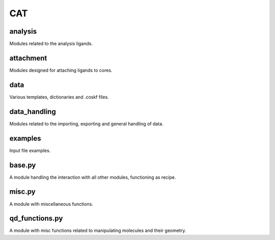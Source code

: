 ###
CAT
###

~~~~~~~~
analysis
~~~~~~~~

Modules related to the analysis ligands.

~~~~~~~~~~
attachment
~~~~~~~~~~

Modules designed for attaching ligands to cores.

~~~~
data
~~~~

Various templates, dictionaries and .coskf files.

~~~~~~~~~~~~~
data_handling
~~~~~~~~~~~~~

Modules related to the importing, exporting and general handling of data.

~~~~~~~~
examples
~~~~~~~~

Input file examples.

~~~~~~~
base.py
~~~~~~~

A module handling the interaction with all other modules, functioning as recipe.

~~~~~~~
misc.py
~~~~~~~

A module with miscellaneous functions.

~~~~~~~~~~~~~~~
qd_functions.py
~~~~~~~~~~~~~~~

A module with misc functions related to manipulating molecules and their geometry.
